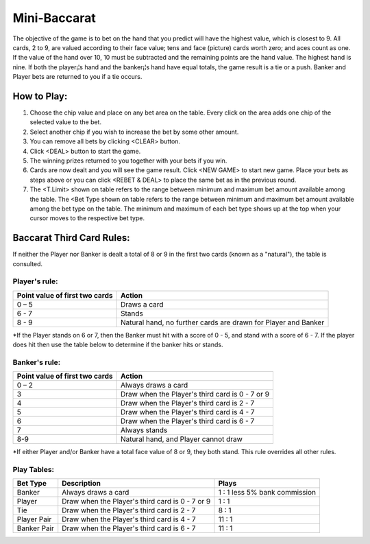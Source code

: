 .. _conf-minibaccarat:

Mini-Baccarat 
======================

.. image:: /confs/minibaccarat_illustration.png

The objective of the game is to bet on the hand that you predict will have the highest value, which is closest to 9. All cards, 2 to 9, are valued according to their face value; tens and face (picture) cards worth zero; and aces count as one. If the value of the hand over 10, 10 must be subtracted and the remaining points are the hand value. The highest hand is nine. If both the player¡¦s hand and the banker¡¦s hand have equal totals, the game result is a tie or a push. Banker and Player bets are returned to you if a tie occurs.

How to Play:
------------
1. Choose the chip value and place on any bet area on the table. Every click on the area adds one chip of the selected value to the bet.

2. Select another chip if you wish to increase the bet by some other amount.

3. You can remove all bets by clicking <CLEAR> button.

4. Click <DEAL> button to start the game.

5. The winning prizes returned to you together with your bets if you win.

6. Cards are now dealt and you will see the game result. Click <NEW GAME> to start new game. Place your bets as steps above or you can click <REBET & DEAL> to place the same bet as in the previous round.
7. The <T.Limit> shown on table refers to the range between minimum and maximum bet amount available among the table. The <Bet Type shown on table refers to the range between minimum and maximum bet amount available among the bet type on the table. The minimum and maximum of each bet type shows up at the top when your cursor moves to the respective bet type.

Baccarat Third Card Rules:
--------------------------
If neither the Player nor Banker is dealt a total of 8 or 9 in the first two cards (known as a "natural"), the table is consulted.

Player's rule:
^^^^^^^^^^^^^^^
+-------------------------------+---------------------------------------------------------------+
|Point value of first two cards |Action                                                         |
+===============================+===============================================================+
|0 – 5                          |Draws a card                                                   |
+-------------------------------+---------------------------------------------------------------+
|6 - 7                          |Stands                                                         |
+-------------------------------+---------------------------------------------------------------+
| 8 - 9                         |Natural hand, no further cards are drawn for Player and Banker |
+-------------------------------+---------------------------------------------------------------+
*If the Player stands on 6 or 7, then the Banker must hit with a score of 0 - 5, and stand with a score of 6 - 7. If the player does hit then use the table below to determine if the banker hits or stands.

Banker's rule:
^^^^^^^^^^^^^^
+-------------------------------+---------------------------------------------------------------+
|Point value of first two cards |Action                                                         |
+===============================+===============================================================+
|0 – 2                          |Always draws a card                                            |
+-------------------------------+---------------------------------------------------------------+
|3                              |Draw when the Player's third card is 0 - 7 or 9                |
+-------------------------------+---------------------------------------------------------------+
|4                              |Draw when the Player's third card is 2 - 7                     |
+-------------------------------+---------------------------------------------------------------+
|5                              |Draw when the Player's third card is 4 - 7                     |
+-------------------------------+---------------------------------------------------------------+
|6                              |Draw when the Player's third card is 6 - 7                     |
+-------------------------------+---------------------------------------------------------------+
|7                              |Always stands                                                  |
+-------------------------------+---------------------------------------------------------------+
|8-9                            |Natural hand, and Player cannot draw                           |
+-------------------------------+---------------------------------------------------------------+
*If either Player and/or Banker have a total face value of 8 or 9, they both stand. This rule overrides all other rules.

Play Tables:
^^^^^^^^^^^^^^
+------------+---------------------------------------------------------------+-------------------------------+
|Bet Type    |Description                                                    |Plays                          |
+============+===============================================================+===============================+
|Banker      |Always draws a card                                            |1  :  1 less 5% bank commission|
+------------+---------------------------------------------------------------+-------------------------------+
|Player      |Draw when the Player's third card is 0 - 7 or 9                |1  :  1                        |
+------------+---------------------------------------------------------------+-------------------------------+
|Tie         |Draw when the Player's third card is 2 - 7                     |8  :  1                        |
+------------+---------------------------------------------------------------+-------------------------------+
|Player Pair |Draw when the Player's third card is 4 - 7                     |11  :  1                       |
+------------+---------------------------------------------------------------+-------------------------------+
|Banker Pair |Draw when the Player's third card is 6 - 7                     |11  :  1                       |
+------------+---------------------------------------------------------------+-------------------------------+


